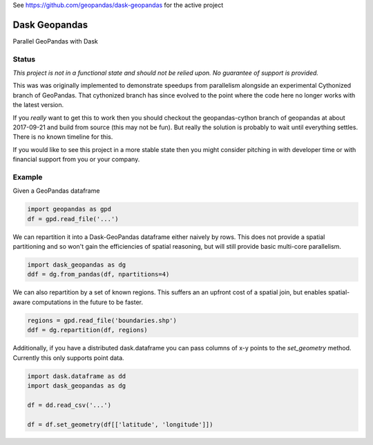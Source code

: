 See https://github.com/geopandas/dask-geopandas for the active project

Dask Geopandas
==============

Parallel GeoPandas with Dask

Status
------

*This project is not in a functional state and should not be relied upon.
No guarantee of support is provided.*

This was was originally implemented to demonstrate speedups from parallelism
alongside an experimental Cythonized branch of GeoPandas.  That cythonized
branch has since evolved to the point where the code here no longer works with
the latest version.

If you *really* want to get this to work then you should checkout the
geopandas-cython branch of geopandas at about 2017-09-21 and build from source
(this may not be fun).  But really the solution is probably to wait until
everything settles.  There is no known timeline for this.

If you would like to see this project in a more stable state then you might
consider pitching in with developer time or with financial support from you or
your company.


Example
-------

Given a GeoPandas dataframe

.. code-block:: python

   import geopandas as gpd
   df = gpd.read_file('...')

We can repartition it into a Dask-GeoPandas dataframe either naively by rows.
This does not provide a spatial partitioning and so won't gain the efficiencies
of spatial reasoning, but will still provide basic multi-core parallelism.

.. code-block:: python

   import dask_geopandas as dg
   ddf = dg.from_pandas(df, npartitions=4)

We can also repartition by a set of known regions.  This suffers an an upfront
cost of a spatial join, but enables spatial-aware computations in the future to
be faster.

.. code-block:: python

   regions = gpd.read_file('boundaries.shp')
   ddf = dg.repartition(df, regions)

Additionally, if you have a distributed dask.dataframe you can pass columns of
x-y points to the `set_geometry` method.  Currently this only supports point
data.

.. code-block:: python

   import dask.dataframe as dd
   import dask_geopandas as dg

   df = dd.read_csv('...')

   df = df.set_geometry(df[['latitude', 'longitude']])
